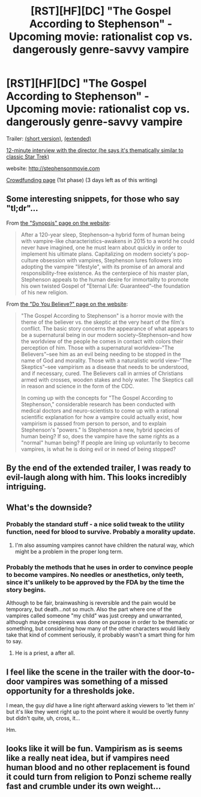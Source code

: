 #+TITLE: [RST][HF][DC] "The Gospel According to Stephenson" - Upcoming movie: rationalist cop vs. dangerously genre-savvy vampire

* [RST][HF][DC] "The Gospel According to Stephenson" - Upcoming movie: rationalist cop vs. dangerously genre-savvy vampire
:PROPERTIES:
:Author: Adamantium9001
:Score: 24
:DateUnix: 1444510366.0
:DateShort: 2015-Oct-11
:END:
Trailer: [[https://www.youtube.com/watch?v=E-fG018xIEE][(short version)]], [[https://www.youtube.com/watch?v=6hORUleIjH4][(extended)]]

[[https://www.youtube.com/watch?v=GFAZXAkoDP8][12-minute interview with the director (he says it's thematically similar to classic Star Trek)]]

website: [[http://stephensonmovie.com]]

[[http://www.seedandspark.com/studio/gospel-according-stephenson][Crowdfunding page]] (1st phase) (3 days left as of this writing)


** Some interesting snippets, for those who say "tl;dr"...

From [[http://stephensonmovie.com/SYNOPSIS][the "Synopsis" page on the website]]:

#+begin_quote
  After a 120-year sleep, Stephenson--a hybrid form of human being with vampire-like characteristics--awakens in 2015 to a world he could never have imagined, one he must learn about quickly in order to implement his ultimate plans. Capitalizing on modern society's pop-culture obsession with vampires, Stephenson lures followers into adopting the vampire "lifestyle", with its promise of an amoral and responsibility-free existence. As the centerpiece of his master plan, Stephenson appeals to the human desire for immortality to promote his own twisted Gospel of "Eternal Life: Guaranteed"--the foundation of his new religion.
#+end_quote

From [[http://stephensonmovie.com/DO_YOU_BELIEVE][the "Do You Believe?" page on the website]]:

#+begin_quote
  "The Gospel According to Stephenson" is a horror movie with the theme of the believer vs. the skeptic at the very heart of the film's conflict. The basic story concerns the appearance of what appears to be a supernatural being in our modern society--Stephenson--and how the worldview of the people he comes in contact with colors their perception of him. Those with a supernatural worldview--"The Believers"--see him as an evil being needing to be stopped in the name of God and morality. Those with a naturalistic world view--"The Skeptics"--see vampirism as a disease that needs to be understood, and if necessary, cured. The Believers call in armies of Christians armed with crosses, wooden stakes and holy water. The Skeptics call in reason and science in the form of the CDC.

  In coming up with the concepts for "The Gospel According to Stephenson," considerable research has been conducted with medical doctors and neuro-scientists to come up with a rational scientific explanation for how a vampire could actually exist, how vampirism is passed from person to person, and to explain Stephenson's "powers." Is Stephenson a new, hybrid species of human being? If so, does the vampire have the same rights as a "normal" human being? If people are lining up voluntarily to become vampires, is what he is doing evil or in need of being stopped?
#+end_quote
:PROPERTIES:
:Author: ToaKraka
:Score: 9
:DateUnix: 1444512199.0
:DateShort: 2015-Oct-11
:END:


** By the end of the extended trailer, I was ready to evil-laugh along with him. This looks incredibly intriguing.
:PROPERTIES:
:Author: brandalizing
:Score: 6
:DateUnix: 1444512083.0
:DateShort: 2015-Oct-11
:END:


** What's the downside?
:PROPERTIES:
:Author: ArgentStonecutter
:Score: 5
:DateUnix: 1444516192.0
:DateShort: 2015-Oct-11
:END:

*** Probably the standard stuff - a nice solid tweak to the utility function, need for blood to survive. Probably a morality update.
:PROPERTIES:
:Score: 5
:DateUnix: 1444518879.0
:DateShort: 2015-Oct-11
:END:

**** I'm also assuming vampires cannot have children the natural way, which might be a problem in the proper long term.
:PROPERTIES:
:Author: JackStargazer
:Score: 2
:DateUnix: 1444609479.0
:DateShort: 2015-Oct-12
:END:


*** Probably the methods that he uses in order to convince people to become vampires. No needles or anesthetics, only teeth, since it's unlikely to be approved by the FDA by the time the story begins.

Although to be fair, brainwashing is reversible and the pain would be temporary, but death...not so much. Also the part where one of the vampires called someone "my child" was just creepy and unwarranted, although maybe creepiness was done on purpose in order to be thematic or something, but considering how many of the other characters would likely take that kind of comment seriously, it probably wasn't a smart thing for him to say.
:PROPERTIES:
:Author: Sailor_Vulcan
:Score: 2
:DateUnix: 1444518958.0
:DateShort: 2015-Oct-11
:END:

**** He is a priest, a after all.
:PROPERTIES:
:Score: 3
:DateUnix: 1444523382.0
:DateShort: 2015-Oct-11
:END:


** I feel like the scene in the trailer with the door-to-door vampires was something of a missed opportunity for a thresholds joke.

I mean, the guy /did/ have a line right afterward asking viewers to 'let them in' but it's like they went right up to the point where it would be overtly funny but didn't quite, uh, cross, it...

Hm.
:PROPERTIES:
:Author: Chosen_Pun
:Score: 3
:DateUnix: 1444806021.0
:DateShort: 2015-Oct-14
:END:


** looks like it will be fun. Vampirism as is seems like a really neat idea, but if vampires need human blood and no other replacement is found it could turn from religion to Ponzi scheme really fast and crumble under its own weight...
:PROPERTIES:
:Author: puesyomero
:Score: 2
:DateUnix: 1444579691.0
:DateShort: 2015-Oct-11
:END:
